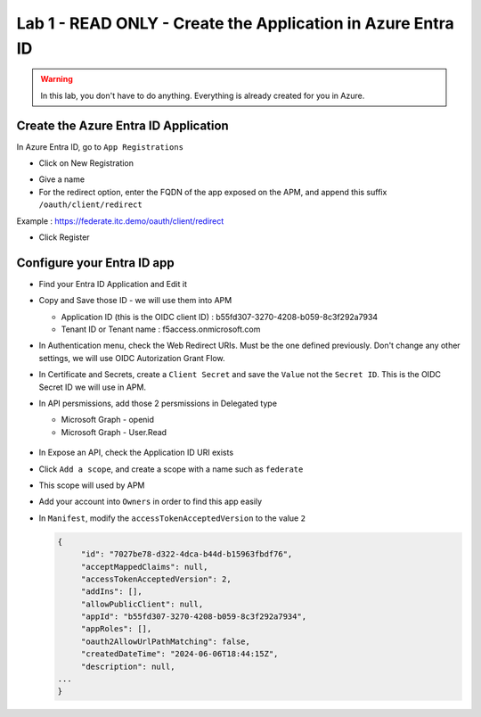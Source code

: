 Lab 1 - READ ONLY - Create the Application in Azure Entra ID
############################################################

.. warning:: In this lab, you don't have to do anything. Everything is already created for you in Azure.

Create the Azure Entra ID Application
*************************************

In Azure Entra ID, go to ``App Registrations``

* Click on New Registration

.. image:: ../pictures/lab1/new-registration.png
   :align: center
   :scale: 70%

* Give a name 
* For the redirect option, enter the FQDN of the app exposed on the APM, and append this suffix ``/oauth/client/redirect``

Example : https://federate.itc.demo/oauth/client/redirect

* Click Register

.. image:: ../pictures/lab1/register.png
   :align: center
   :scale: 70%


Configure your Entra ID app
***************************

* Find your Entra ID Application and Edit it
* Copy and Save those ID - we will use them into APM

  * Application ID (this is the OIDC client ID) : b55fd307-3270-4208-b059-8c3f292a7934
  * Tenant ID or Tenant name : f5access.onmicrosoft.com

  .. image:: ../pictures/lab1/ids.png
     :align: center
     :scale: 50%

* In Authentication menu, check the Web Redirect URIs. Must be the one defined previously. Don't change any other settings, we will use OIDC Autorization Grant Flow.

  .. image:: ../pictures/lab1/redirect.png
     :align: center
     :scale: 50%
     
* In Certificate and Secrets, create a ``Client Secret`` and save the ``Value`` not the ``Secret ID``. This is the OIDC Secret ID we will use in APM.

  .. image:: ../pictures/lab1/secret-id.png
     :align: center
     :scale: 70%

* In API persmissions, add those 2 persmissions in Delegated type

  * Microsoft Graph - openid
  * Microsoft Graph - User.Read

   .. image:: ../pictures/lab1/api-permissions.png
      :align: center
      :scale: 70%

* In Expose an API, check the Application ID URI exists
* Click ``Add a scope``, and create a scope with a name such as ``federate``
* This scope will used by APM

  .. image:: ../pictures/lab1/expose-api.png
     :align: center
     :scale: 70%

* Add your account into ``Owners`` in order to find this app easily

* In ``Manifest``, modify the ``accessTokenAcceptedVersion`` to the value ``2``

  .. code-block:: JSON

   {
	"id": "7027be78-d322-4dca-b44d-b15963fbdf76",
	"acceptMappedClaims": null,
	"accessTokenAcceptedVersion": 2,
	"addIns": [],
	"allowPublicClient": null,
	"appId": "b55fd307-3270-4208-b059-8c3f292a7934",
	"appRoles": [],
	"oauth2AllowUrlPathMatching": false,
	"createdDateTime": "2024-06-06T18:44:15Z",
	"description": null,
   ...
   }

